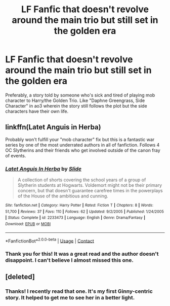 #+TITLE: LF Fanfic that doesn't revolve around the main trio but still set in the golden era

* LF Fanfic that doesn't revolve around the main trio but still set in the golden era
:PROPERTIES:
:Author: ineedanswersplss
:Score: 1
:DateUnix: 1599842552.0
:DateShort: 2020-Sep-11
:FlairText: Request
:END:
Preferably, a story told by someone who's sick and tired of playing mob character to Harry/the Golden Trio. Like "Daphne Greengrass, Side Character" in ao3 wherein the story still follows the plot but the side characters have their own life.


** linkffn(Latet Anguis in Herba)

Probably won't fulfill your "mob character" fix but this is a fantastic war series by one of the most underrated authors in all of fanfiction. Follows 4 OC Slytherins and their friends who get involved outside of the canon fray of events.
:PROPERTIES:
:Author: francoisschubert
:Score: 2
:DateUnix: 1599846105.0
:DateShort: 2020-Sep-11
:END:

*** [[https://www.fanfiction.net/s/2233473/1/][*/Latet Anguis In Herba/*]] by [[https://www.fanfiction.net/u/4095/Slide][/Slide/]]

#+begin_quote
  A collection of shorts covering the school years of a group of Slytherin students at Hogwarts. Voldemort might not be their primary concern, but that doesn't guarantee carefree times in the powerplays of the House of the ambitious and cunning.
#+end_quote

^{/Site/:} ^{fanfiction.net} ^{*|*} ^{/Category/:} ^{Harry} ^{Potter} ^{*|*} ^{/Rated/:} ^{Fiction} ^{T} ^{*|*} ^{/Chapters/:} ^{8} ^{*|*} ^{/Words/:} ^{51,700} ^{*|*} ^{/Reviews/:} ^{37} ^{*|*} ^{/Favs/:} ^{110} ^{*|*} ^{/Follows/:} ^{62} ^{*|*} ^{/Updated/:} ^{9/2/2005} ^{*|*} ^{/Published/:} ^{1/24/2005} ^{*|*} ^{/Status/:} ^{Complete} ^{*|*} ^{/id/:} ^{2233473} ^{*|*} ^{/Language/:} ^{English} ^{*|*} ^{/Genre/:} ^{Drama/Fantasy} ^{*|*} ^{/Download/:} ^{[[http://www.ff2ebook.com/old/ffn-bot/index.php?id=2233473&source=ff&filetype=epub][EPUB]]} ^{or} ^{[[http://www.ff2ebook.com/old/ffn-bot/index.php?id=2233473&source=ff&filetype=mobi][MOBI]]}

--------------

*FanfictionBot*^{2.0.0-beta} | [[https://github.com/FanfictionBot/reddit-ffn-bot/wiki/Usage][Usage]] | [[https://www.reddit.com/message/compose?to=tusing][Contact]]
:PROPERTIES:
:Author: FanfictionBot
:Score: 1
:DateUnix: 1599846131.0
:DateShort: 2020-Sep-11
:END:


*** Thank you for this! It was a great read and the author doesn't disappoint. I can't believe I almost missed this one.
:PROPERTIES:
:Author: ineedanswersplss
:Score: 1
:DateUnix: 1600672931.0
:DateShort: 2020-Sep-21
:END:


** [deleted]
:PROPERTIES:
:Score: 2
:DateUnix: 1599935218.0
:DateShort: 2020-Sep-12
:END:

*** Thanks! I recently read that one. It's my first Ginny-centric story. It helped to get me to see her in a better light.
:PROPERTIES:
:Author: ineedanswersplss
:Score: 2
:DateUnix: 1600673013.0
:DateShort: 2020-Sep-21
:END:
